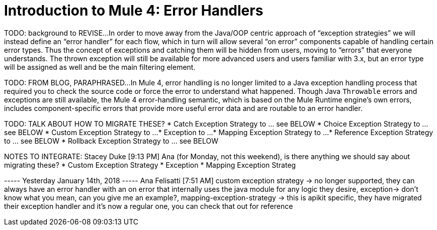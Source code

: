 // sme: Ana, author: sduke?
= Introduction to Mule 4: Error Handlers

TODO: background to REVISE...
In order to move away from the Java/OOP centric approach of “exception strategies” we will instead define an “error handler” for each flow, which in turn will allow several “on error” components capable of handling certain error types. Thus the concept of exceptions and catching them will be hidden from users, moving to “errors” that everyone understands.
The thrown exception will still be available for more advanced users and users familiar with 3.x, but an error type will be assigned as well and be the main filtering element.

TODO: FROM BLOG, PARAPHRASED...
In Mule 4, error handling is no longer limited to a Java exception handling process that required you to check the source code or force the error to understand what happened. Though Java `Throwable` errors and exceptions are still available, the Mule 4 error-handling semantic, which is based on the Mule Runtime engine’s own errors, includes component-specific errors that provide more useful error data and are routable to an error handler.

////
Helpful for migration guide info:

One issue we’ve also addressed in Mule 4 is the need for more fine-grained error handling. For the most part, Mule 3 only allows handling errors at the flow level, forcing you to extract logic to a flow in order to address errors.

In Mule 4, we’ve introduced a try scope that you can use within a flow to do error handling of just inner components. The scope also supports transactions––replacing the old transactional scope.
////

TODO: TALK ABOUT HOW TO MIGRATE THESE?
* Catch Exception Strategy to ... see BELOW
* Choice Exception Strategy to ... see BELOW
* Custom Exception Strategy to ...
* Exception to ...
* Mapping Exception Strategy to ...
* Reference Exception Strategy to ... see BELOW
* Rollback Exception Strategy to ... see BELOW

NOTES TO INTEGRATE:
Stacey Duke [9:13 PM]
Ana (for Monday, not this weekend), is there anything we should say about migrating these?
* Custom Exception Strategy
* Exception
* Mapping Exception Strateg

----- Yesterday January 14th, 2018 -----
Ana Felisatti [7:51 AM]
custom exception strategy -> no longer supported, they can always have an error handler with an on error that internally uses the java module for any logic they desire, exception-> don’t know what you mean, can you give me an example?, mapping-exception-strategy -> this is apikit specific, they have migrated their exception handler and it’s now a regular one, you can check that out for reference

////
NOTES:
Ana sent this on error handling which features a migration
section at the bottom: https://docs.google.com/document/d/1b4D3m3Tqkz1_EjSHmn68w7Lxv43N6Wzb92LkeqHPyyE/edit I asked her to look at new multipart section in my DW working branch:
https://beta-anypt-dw.docs-stgx.mulesoft.com/mule-user-guide/v/4.0/dataweave-fo
////
